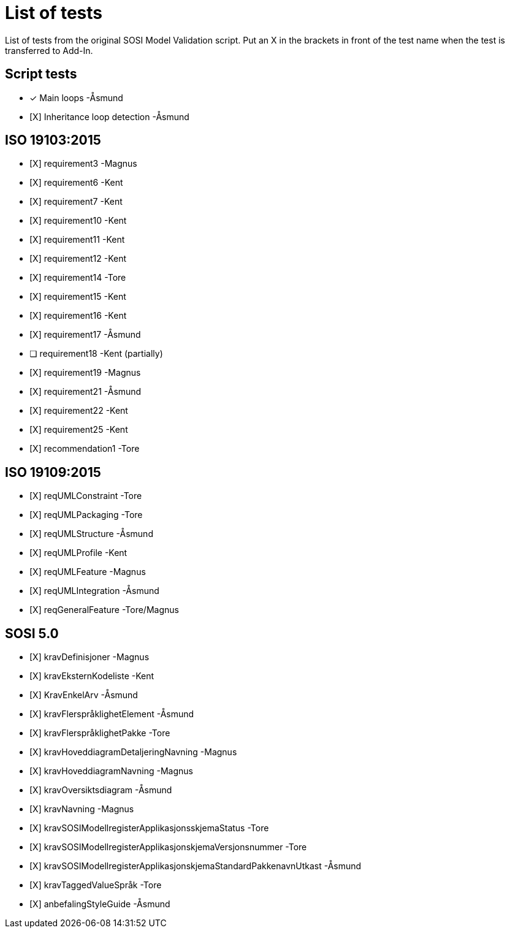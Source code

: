 = List of tests

List of tests from the original SOSI Model Validation script.
Put an X in the brackets in front of the test name when the test is transferred to Add-In.

== Script tests
* [x] Main loops -Åsmund
* [X] Inheritance loop detection -Åsmund

== ISO 19103:2015
* [X] requirement3 -Magnus
* [X] requirement6 -Kent
* [X] requirement7 -Kent
* [X] requirement10 -Kent
* [X] requirement11 -Kent
* [X] requirement12 -Kent
* [X] requirement14 -Tore
* [X] requirement15 -Kent
* [X] requirement16 -Kent
* [X] requirement17 -Åsmund
* [ ] requirement18 -Kent (partially)
* [X] requirement19 -Magnus
* [X] requirement21 -Åsmund
* [X] requirement22 -Kent
* [X] requirement25 -Kent
* [X] recommendation1 -Tore

== ISO 19109:2015
* [X] reqUMLConstraint -Tore
* [X] reqUMLPackaging -Tore
* [X] reqUMLStructure -Åsmund
* [X] reqUMLProfile -Kent
* [X] reqUMLFeature -Magnus
* [X] reqUMLIntegration -Åsmund
* [X] reqGeneralFeature -Tore/Magnus

== SOSI 5.0
* [X] kravDefinisjoner -Magnus
* [X] kravEksternKodeliste -Kent
* [X] KravEnkelArv -Åsmund
* [X] kravFlerspråklighetElement -Åsmund
* [X] kravFlerspråklighetPakke -Tore
* [X] kravHoveddiagramDetaljeringNavning -Magnus
* [X] kravHoveddiagramNavning -Magnus
* [X] kravOversiktsdiagram -Åsmund
* [X] kravNavning -Magnus
* [X] kravSOSIModellregisterApplikasjonsskjemaStatus -Tore
* [X] kravSOSIModellregisterApplikasjonskjemaVersjonsnummer -Tore
* [X] kravSOSIModellregisterApplikasjonskjemaStandardPakkenavnUtkast -Åsmund
* [X] kravTaggedValueSpråk -Tore
* [X] anbefalingStyleGuide -Åsmund
